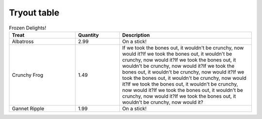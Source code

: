 Tryout table
-------------

.. csv-table:: Frozen Delights!
   :header: "Treat", "Quantity", "Description"
   :widths: 15, 10, 30

   "Albatross", 2.99, "On a stick!"
   "Crunchy Frog", 1.49, "If we took the bones out,
   it wouldn't be crunchy, now would it?If we took the bones out,
   it wouldn't be crunchy, now would it?If we took the bones out,
   it wouldn't be crunchy, now would it?If we took the bones out,
   it wouldn't be crunchy, now would it?If we took the bones out,
   it wouldn't be crunchy, now would it?If we took the bones out,
   it wouldn't be crunchy, now would it?If we took the bones out,
   it wouldn't be crunchy, now would it?If we took the bones out,
   it wouldn't be crunchy, now would it?"
   "Gannet Ripple", 1.99, "On a stick!"
